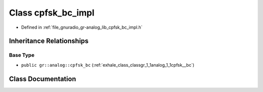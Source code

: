 .. _exhale_class_classgr_1_1analog_1_1cpfsk__bc__impl:

Class cpfsk_bc_impl
===================

- Defined in :ref:`file_gnuradio_gr-analog_lib_cpfsk_bc_impl.h`


Inheritance Relationships
-------------------------

Base Type
*********

- ``public gr::analog::cpfsk_bc`` (:ref:`exhale_class_classgr_1_1analog_1_1cpfsk__bc`)


Class Documentation
-------------------


.. doxygenclass:: gr::analog::cpfsk_bc_impl
   :project: gnuradio
   :members:
   :protected-members:
   :undoc-members: